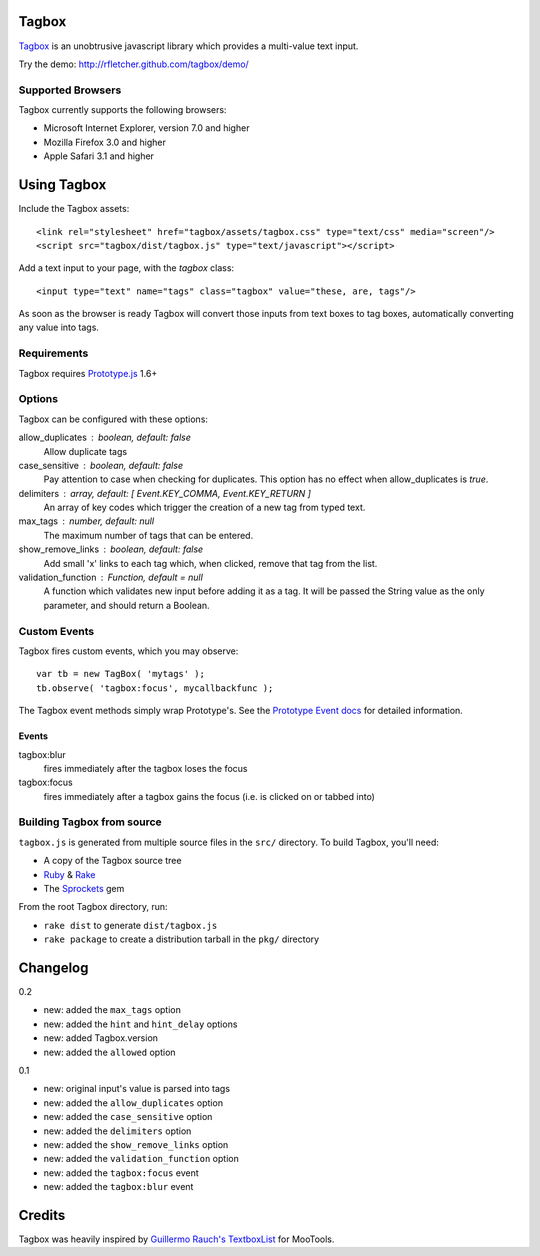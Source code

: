 ======
Tagbox
======

`Tagbox`_ is an unobtrusive javascript library which provides a
multi-value text input.

Try the demo: http://rfletcher.github.com/tagbox/demo/

Supported Browsers
==================

Tagbox currently supports the following browsers:

- Microsoft Internet Explorer, version 7.0 and higher
- Mozilla Firefox 3.0 and higher
- Apple Safari 3.1 and higher

============
Using Tagbox
============

Include the Tagbox assets::

    <link rel="stylesheet" href="tagbox/assets/tagbox.css" type="text/css" media="screen"/>
    <script src="tagbox/dist/tagbox.js" type="text/javascript"></script>

Add a text input to your page, with the `tagbox` class::

    <input type="text" name="tags" class="tagbox" value="these, are, tags"/>

As soon as the browser is ready Tagbox will convert those inputs from text boxes
to tag boxes, automatically converting any value into tags.

Requirements
============

Tagbox requires `Prototype.js`_ 1.6+

Options
=======

Tagbox can be configured with these options:

allow_duplicates : boolean, default: false
  Allow duplicate tags

case_sensitive : boolean, default: false
  Pay attention to case when checking for duplicates. This option has no
  effect when allow_duplicates is `true`.

delimiters : array, default: [ Event.KEY_COMMA, Event.KEY_RETURN ]
  An array of key codes which trigger the creation of a new tag from typed
  text.

max_tags : number, default: null
  The maximum number of tags that can be entered.

show_remove_links : boolean, default: false
  Add small 'x' links to each tag which, when clicked, remove that tag from
  the list.

validation_function : Function, default = null
  A function which validates new input before adding it as a tag. It will be
  passed the String value as the only parameter, and should return a Boolean.

Custom Events
=============

Tagbox fires custom events, which you may observe::

    var tb = new TagBox( 'mytags' );
    tb.observe( 'tagbox:focus', mycallbackfunc );

The Tagbox event methods simply wrap Prototype's.  See the `Prototype Event
docs`_ for detailed information.

Events
------

tagbox:blur
  fires immediately after the tagbox loses the focus
tagbox:focus
  fires immediately after a tagbox gains the focus (i.e. is clicked on or tabbed into)

Building Tagbox from source
===========================

``tagbox.js`` is generated from multiple source files in the ``src/`` directory. 
To build Tagbox, you'll need:

* A copy of the Tagbox source tree
* Ruby_ & Rake_
* The Sprockets_ gem

From the root Tagbox directory, run:

* ``rake dist`` to generate ``dist/tagbox.js``
* ``rake package`` to create a distribution tarball in the ``pkg/`` directory

=========
Changelog
=========

0.2

- new: added the ``max_tags`` option
- new: added the ``hint`` and ``hint_delay`` options
- new: added Tagbox.version
- new: added the ``allowed`` option

0.1

- new: original input's value is parsed into tags
- new: added the ``allow_duplicates`` option
- new: added the ``case_sensitive`` option
- new: added the ``delimiters`` option
- new: added the ``show_remove_links`` option
- new: added the ``validation_function`` option
- new: added the ``tagbox:focus`` event
- new: added the ``tagbox:blur`` event

=======
Credits
=======

Tagbox was heavily inspired by `Guillermo Rauch's TextboxList`_ for MooTools.

.. _`Tagbox`: http://rfletcher.github.com/tagbox/
.. _`Prototype.js`: http://prototypejs.org/
.. _`Prototype Event docs`: http://prototypejs.org/api/event/observe
.. _`Guillermo Rauch's TextboxList`: http://devthought.com/blog/projects-news/2008/01/textboxlist-fancy-facebook-like-dynamic-inputs/
.. _Ruby: http://www.ruby-lang.org/
.. _Rake: http://rake.rubyforge.org/
.. _Sprockets: http://getsprockets.org/
